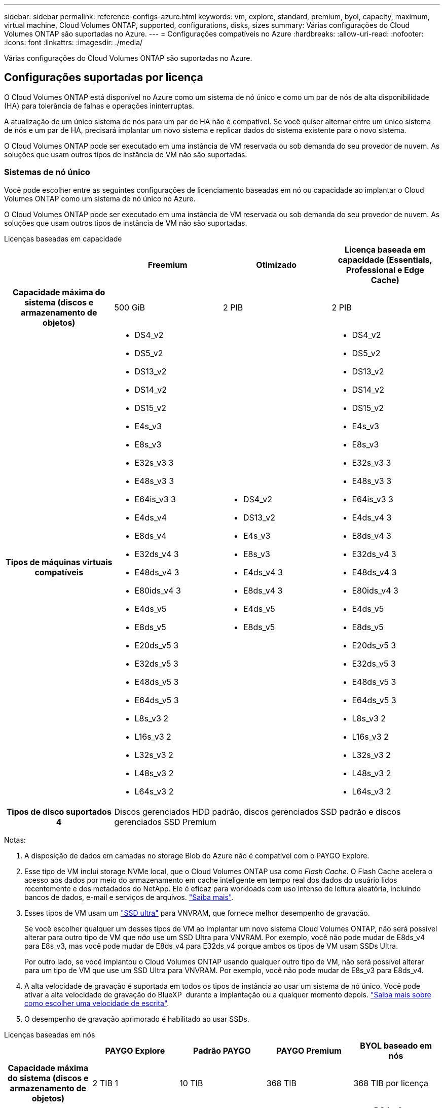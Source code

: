 ---
sidebar: sidebar 
permalink: reference-configs-azure.html 
keywords: vm, explore, standard, premium, byol, capacity, maximum, virtual machine, Cloud Volumes ONTAP, supported, configurations, disks, sizes 
summary: Várias configurações do Cloud Volumes ONTAP são suportadas no Azure. 
---
= Configurações compatíveis no Azure
:hardbreaks:
:allow-uri-read: 
:nofooter: 
:icons: font
:linkattrs: 
:imagesdir: ./media/


[role="lead"]
Várias configurações do Cloud Volumes ONTAP são suportadas no Azure.



== Configurações suportadas por licença

O Cloud Volumes ONTAP está disponível no Azure como um sistema de nó único e como um par de nós de alta disponibilidade (HA) para tolerância de falhas e operações ininterruptas.

A atualização de um único sistema de nós para um par de HA não é compatível. Se você quiser alternar entre um único sistema de nós e um par de HA, precisará implantar um novo sistema e replicar dados do sistema existente para o novo sistema.

O Cloud Volumes ONTAP pode ser executado em uma instância de VM reservada ou sob demanda do seu provedor de nuvem. As soluções que usam outros tipos de instância de VM não são suportadas.



=== Sistemas de nó único

Você pode escolher entre as seguintes configurações de licenciamento baseadas em nó ou capacidade ao implantar o Cloud Volumes ONTAP como um sistema de nó único no Azure.

O Cloud Volumes ONTAP pode ser executado em uma instância de VM reservada ou sob demanda do seu provedor de nuvem. As soluções que usam outros tipos de instância de VM não são suportadas.

[role="tabbed-block"]
====
.Licenças baseadas em capacidade
--
[cols="h,d,d,d"]
|===
|  | Freemium | Otimizado | Licença baseada em capacidade (Essentials, Professional e Edge Cache) 


| Capacidade máxima do sistema (discos e armazenamento de objetos) | 500 GiB | 2 PIB | 2 PIB 


| Tipos de máquinas virtuais compatíveis  a| 
* DS4_v2
* DS5_v2
* DS13_v2
* DS14_v2
* DS15_v2
* E4s_v3
* E8s_v3
* E32s_v3 3
* E48s_v3 3
* E64is_v3 3
* E4ds_v4
* E8ds_v4
* E32ds_v4 3
* E48ds_v4 3
* E80ids_v4 3
* E4ds_v5
* E8ds_v5
* E20ds_v5 3
* E32ds_v5 3
* E48ds_v5 3
* E64ds_v5 3
* L8s_v3 2
* L16s_v3 2
* L32s_v3 2
* L48s_v3 2
* L64s_v3 2

 a| 
* DS4_v2
* DS13_v2
* E4s_v3
* E8s_v3
* E4ds_v4 3
* E8ds_v4 3
* E4ds_v5
* E8ds_v5

 a| 
* DS4_v2
* DS5_v2
* DS13_v2
* DS14_v2
* DS15_v2
* E4s_v3
* E8s_v3
* E32s_v3 3
* E48s_v3 3
* E64is_v3 3
* E4ds_v4 3
* E8ds_v4 3
* E32ds_v4 3
* E48ds_v4 3
* E80ids_v4 3
* E4ds_v5
* E8ds_v5
* E20ds_v5 3
* E32ds_v5 3
* E48ds_v5 3
* E64ds_v5 3
* L8s_v3 2
* L16s_v3 2
* L32s_v3 2
* L48s_v3 2
* L64s_v3 2




| Tipos de disco suportados 4 3+| Discos gerenciados HDD padrão, discos gerenciados SSD padrão e discos gerenciados SSD Premium 
|===
Notas:

. A disposição de dados em camadas no storage Blob do Azure não é compatível com o PAYGO Explore.
. Esse tipo de VM inclui storage NVMe local, que o Cloud Volumes ONTAP usa como _Flash Cache_. O Flash Cache acelera o acesso aos dados por meio do armazenamento em cache inteligente em tempo real dos dados do usuário lidos recentemente e dos metadados do NetApp. Ele é eficaz para workloads com uso intenso de leitura aleatória, incluindo bancos de dados, e-mail e serviços de arquivos. https://docs.netapp.com/us-en/bluexp-cloud-volumes-ontap/concept-flash-cache.html["Saiba mais"^].
. Esses tipos de VM usam um https://docs.microsoft.com/en-us/azure/virtual-machines/windows/disks-enable-ultra-ssd["SSD ultra"^] para VNVRAM, que fornece melhor desempenho de gravação.
+
Se você escolher qualquer um desses tipos de VM ao implantar um novo sistema Cloud Volumes ONTAP, não será possível alterar para outro tipo de VM que _não_ use um SSD Ultra para VNVRAM. Por exemplo, você não pode mudar de E8ds_v4 para E8s_v3, mas você pode mudar de E8ds_v4 para E32ds_v4 porque ambos os tipos de VM usam SSDs Ultra.

+
Por outro lado, se você implantou o Cloud Volumes ONTAP usando qualquer outro tipo de VM, não será possível alterar para um tipo de VM que use um SSD Ultra para VNVRAM. Por exemplo, você não pode mudar de E8s_v3 para E8ds_v4.

. A alta velocidade de gravação é suportada em todos os tipos de instância ao usar um sistema de nó único. Você pode ativar a alta velocidade de gravação do BlueXP  durante a implantação ou a qualquer momento depois. https://docs.netapp.com/us-en/bluexp-cloud-volumes-ontap/concept-write-speed.html["Saiba mais sobre como escolher uma velocidade de escrita"^].
. O desempenho de gravação aprimorado é habilitado ao usar SSDs.


--
.Licenças baseadas em nós
--
[cols="h,d,d,d,d"]
|===
|  | PAYGO Explore | Padrão PAYGO | PAYGO Premium | BYOL baseado em nós 


| Capacidade máxima do sistema (discos e armazenamento de objetos) | 2 TIB 1 | 10 TIB | 368 TIB | 368 TIB por licença 


| Tipos de máquinas virtuais compatíveis  a| 
* E4s_v3
* E4ds_v4 3
* E4ds_v5

 a| 
* DS4_v2
* DS13_v2
* E8s_v3
* E8ds_v4 3
* E8ds_v5
* L8s_v3 2

 a| 
* DS5_v2
* DS14_v2
* DS15_v2
* E32s_v3 3
* E48s_v3 3
* E64is_v3 3
* E32ds_v4 3
* E48ds_v4 3
* E80ids_v4 3
* E20ds_v5 3
* E32ds_v5 3
* E48ds_v5 3
* E64ds_v5 3

 a| 
* DS4_v2
* DS5_v2
* DS13_v2
* DS14_v2
* DS15_v2
* E4s_v3
* E8s_v3
* E32s_v3 3
* E48s_v3 3
* E64is_v3 3
* E4ds_v4 3
* E8ds_v4 3
* E32ds_v4 3
* E48ds_v4 3
* E80ids_v4 3
* E4ds_v5
* E8ds_v5
* E20ds_v5 3
* E32ds_v5 3
* E48ds_v5 3
* E64ds_v5 3
* L8s_v3 2
* L16s_v3 2
* L32s_v3 2
* L48s_v3 2
* L64s_v3 2




| Tipos de disco suportados 4 4+| Discos gerenciados HDD padrão, discos gerenciados SSD padrão e discos gerenciados SSD Premium 
|===
Notas:

. A disposição de dados em camadas no storage Blob do Azure não é compatível com o PAYGO Explore.
. Esse tipo de VM inclui storage NVMe local, que o Cloud Volumes ONTAP usa como _Flash Cache_. O Flash Cache acelera o acesso aos dados por meio do armazenamento em cache inteligente em tempo real dos dados do usuário lidos recentemente e dos metadados do NetApp. Ele é eficaz para workloads com uso intenso de leitura aleatória, incluindo bancos de dados, e-mail e serviços de arquivos. https://docs.netapp.com/us-en/bluexp-cloud-volumes-ontap/concept-flash-cache.html["Saiba mais"^].
. Esses tipos de VM usam um https://docs.microsoft.com/en-us/azure/virtual-machines/windows/disks-enable-ultra-ssd["SSD ultra"^] para VNVRAM, que fornece melhor desempenho de gravação.
+
Se você escolher qualquer um desses tipos de VM ao implantar um novo sistema Cloud Volumes ONTAP, não será possível alterar para outro tipo de VM que _não_ use um SSD Ultra para VNVRAM. Por exemplo, você não pode mudar de E8ds_v4 para E8s_v3, mas você pode mudar de E8ds_v4 para E32ds_v4 porque ambos os tipos de VM usam SSDs Ultra.

+
Por outro lado, se você implantou o Cloud Volumes ONTAP usando qualquer outro tipo de VM, não será possível alterar para um tipo de VM que use um SSD Ultra para VNVRAM. Por exemplo, você não pode mudar de E8s_v3 para E8ds_v4.

. A alta velocidade de gravação é suportada em todos os tipos de instância ao usar um sistema de nó único. Você pode ativar a alta velocidade de gravação do BlueXP  durante a implantação ou a qualquer momento depois. https://docs.netapp.com/us-en/bluexp-cloud-volumes-ontap/concept-write-speed.html["Saiba mais sobre como escolher uma velocidade de escrita"^].
. O desempenho de gravação aprimorado é habilitado ao usar SSDs.


--
====


=== Pares HA

Você pode escolher entre as configurações a seguir ao implantar o Cloud Volumes ONTAP como um par de HA no Azure.



==== HA pares com blob de página

[role="tabbed-block"]
====
.Licenças baseadas em capacidade
--
[cols="h,d,d,d"]
|===
|  | Freemium | Otimizado | Licença baseada em capacidade (Essentials, Professional e Edge Cache) 


| Capacidade máxima do sistema (discos e armazenamento de objetos) | 500 GiB | 2 PIB | 2 PIB 


| Tipos de máquinas virtuais compatíveis  a| 
* DS4_v2
* DS5_v2 1
* DS13_v2
* DS14_v2 1
* DS15_v2 1
* E8s_v3
* E48s_v3 1
* E8ds_v4 3
* E32ds_v4 1,3
* E48ds_v4 1,3
* E80ids_v4 1,2,3
* E8ds_v5
* E20ds_v5 1
* E32ds_v5 1
* E48ds_v5 1
* E64ds_v5 1

 a| 
* DS4_v2
* DS13_v2
* E8s_v3
* E8ds_v4 3
* E8ds_v5

 a| 
* DS4_v2
* DS5_v2 1
* DS13_v2
* DS14_v2 1
* DS15_v2 1
* E8s_v3
* E48s_v3 1
* E8ds_v4 3
* E32ds_v4 1,3
* E48ds_v4 1,3
* E80ids_v4 1,2,3
* E8ds_v5
* E20ds_v5 1
* E32ds_v5 1
* E48ds_v5 1
* E64ds_v5 1




| Tipos de disco suportados 3+| Blobs de página 
|===
Notas:

. O Cloud Volumes ONTAP dá suporte à alta velocidade de gravação com esses tipos de VM ao usar um par de HA. Você pode ativar a alta velocidade de gravação do BlueXP  durante a implantação ou a qualquer momento depois. https://docs.netapp.com/us-en/cloud-manager-cloud-volumes-ontap/concept-write-speed.html["Saiba mais sobre como escolher uma velocidade de escrita"^].
. Essa VM é recomendada somente quando o controle de manutenção do Azure for necessário. Não é recomendado para qualquer outro caso de uso devido ao preço mais alto.
. Essas VMs são suportadas apenas em implantações do Cloud Volumes ONTAP 9.11.1 ou anteriores. Com esses tipos de VM, você pode atualizar uma implantação de blob de página existente do Cloud Volumes ONTAP 9.11.1 para o 9.12.1. Você não pode executar novas implantações de blob de página com o Cloud Volumes ONTAP 9.12.1 ou superior.


--
.Licenças baseadas em nós
--
[cols="h,d,d,d"]
|===
|  | Padrão PAYGO | PAYGO Premium | BYOL baseado em nós 


| Capacidade máxima do sistema (discos e armazenamento de objetos) | 10 TIB | 368 TIB | 368 TIB por licença 


| Tipos de máquinas virtuais compatíveis  a| 
* DS4_v2
* DS13_v2
* E8s_v3
* E8ds_v4 3
* E8ds_v5

 a| 
* DS5_v2 1
* DS14_v2 1
* DS15_v2 1
* E48s_v3 1
* E32ds_v4 1,3
* E48ds_v4 1,3
* E80ids_v4 1,2,3
* E20ds_v5 1
* E32ds_v5 1
* E48ds_v5 1
* E64ds_v5 1

 a| 
* DS4_v2
* DS5_v2 1
* DS13_v2
* DS14_v2 1
* DS15_v2 1
* E8s_v3
* E48s_v3 1
* E8ds_v4 3
* E32ds_v4 1,3
* E48ds_v4 1,3
* E80ids_v4 1,2,3
* E4ds_v5
* E8ds_v5
* E20ds_v5 1
* E32ds_v5 1
* E48ds_v5 1
* E64ds_v5 1




| Tipos de disco suportados 3+| Blobs de página 
|===
Notas:

. O Cloud Volumes ONTAP dá suporte à alta velocidade de gravação com esses tipos de VM ao usar um par de HA. Você pode ativar a alta velocidade de gravação do BlueXP  durante a implantação ou a qualquer momento depois. https://docs.netapp.com/us-en/cloud-manager-cloud-volumes-ontap/concept-write-speed.html["Saiba mais sobre como escolher uma velocidade de escrita"^].
. Essa VM é recomendada somente quando o controle de manutenção do Azure for necessário. Não é recomendado para qualquer outro caso de uso devido ao preço mais alto.
. Essas VMs são suportadas apenas em implantações do Cloud Volumes ONTAP 9.11.1 ou anteriores. Com esses tipos de VM, você pode atualizar uma implantação de blob de página existente do Cloud Volumes ONTAP 9.11.1 para o 9.12.1. Você não pode executar novas implantações de blob de página com o Cloud Volumes ONTAP 9.12.1 ou superior.


--
====


==== Pares DE HA com discos gerenciados compartilhados

Você pode escolher entre as configurações a seguir ao implantar o Cloud Volumes ONTAP como um par de HA no Azure.

[role="tabbed-block"]
====
.Licenças baseadas em capacidade
--
[cols="h,d,d,d"]
|===
|  | Freemium | Otimizado | Licença baseada em capacidade (Essentials, Professional e Edge Cache) 


| Capacidade máxima do sistema (discos e armazenamento de objetos) | 500 GiB | 2 PIB | 2 PIB 


| Tipos de máquinas virtuais compatíveis  a| 
* E8ds_v4
* E32ds_v4 1
* E48ds_v4 1
* E80ids_v4 1,2
* E8ds_v5 4
* E20ds_v5 1,4
* E32ds_v5 1,4
* E48ds_v5 1,4
* E64ds_v5 1,4
* L16s_v3 1,3,5
* L32s_v3 1,3,5
* L48s_v3 1,3,5
* L64s_v3 1,3,5

 a| 
* E8ds_v4
* E8ds_v5 4

 a| 
* E8ds_v4
* E32ds_v4 1
* E48ds_v4 1
* E80ids_v4 1,2
* E8ds_v5 4
* E20ds_v5 1,4
* E32ds_v5 1,4
* E48ds_v5 1,4
* E64ds_v5 1,4
* L16s_v3 1,3,5
* L32s_v3 1,3,5
* L48s_v3 1,3,5
* L64s_v3 1,3,5


|===
Notas:

. O Cloud Volumes ONTAP dá suporte à alta velocidade de gravação com esses tipos de VM ao usar um par de HA. Você pode ativar a alta velocidade de gravação do BlueXP  durante a implantação ou a qualquer momento depois. https://docs.netapp.com/us-en/bluexp-cloud-volumes-ontap/concept-write-speed.html["Saiba mais sobre como escolher uma velocidade de escrita"^].
. Essa VM é recomendada somente quando o controle de manutenção do Azure for necessário. Não é recomendado para qualquer outro caso de uso devido ao preço mais alto.
. O suporte a várias zonas de disponibilidade começa a partir do ONTAP versão 9.13.1.
. O suporte a várias zonas de disponibilidade começa a partir do ONTAP versão 9.14.1 RC1.
. Esse tipo de VM inclui storage NVMe local, que o Cloud Volumes ONTAP usa como _Flash Cache_. O Flash Cache acelera o acesso aos dados por meio do armazenamento em cache inteligente em tempo real dos dados do usuário lidos recentemente e dos metadados do NetApp. Ele é eficaz para workloads com uso intenso de leitura aleatória, incluindo bancos de dados, e-mail e serviços de arquivos. https://docs.netapp.com/us-en/bluexp-cloud-volumes-ontap/concept-flash-cache.html["Saiba mais"^].


--
.Licenças baseadas em nós
--
[cols="h,d,d,d"]
|===
|  | Padrão PAYGO | PAYGO Premium | BYOL baseado em nós 


| Capacidade máxima do sistema (discos e armazenamento de objetos) | 10 TIB | 368 TIB | 368 TIB por licença 


| Tipos de máquinas virtuais compatíveis  a| 
* E8ds_v4 4
* E8ds_v5

 a| 
* E32ds_v4 1,4
* E48ds_v4 1,4
* E80ids_v4 1,2,4
* E20ds_v5 1
* E32ds_v5 1
* E48ds_v5 1
* E64ds_v5 1
* L16s_v3 1,4,5
* L32s_v3 1,4,5
* L48s_v3 1,4,5
* L64s_v3 1,4,5

 a| 
* E8ds_v4 4
* E32ds_v4 1,4
* E48ds_v4 1,4
* E80ids_v4 1,2,4
* E4ds_v5
* E8ds_v5
* E20ds_v5 1
* E32ds_v5 1
* E48ds_v5 1
* E64ds_v5 1
* L16s_v3 1,4,5
* L32s_v3 1,4,5
* L48s_v3 1,4,5
* L64s_v3 1,4,5




| Tipos de disco suportados 3+| Discos gerenciados 
|===
Notas:

. O Cloud Volumes ONTAP dá suporte à alta velocidade de gravação com esses tipos de VM ao usar um par de HA. Você pode ativar a alta velocidade de gravação do BlueXP  durante a implantação ou a qualquer momento depois. https://docs.netapp.com/us-en/bluexp-cloud-volumes-ontap/concept-write-speed.html["Saiba mais sobre como escolher uma velocidade de escrita"^].
. Essa VM é recomendada somente quando o controle de manutenção do Azure for necessário. Não é recomendado para qualquer outro caso de uso devido ao preço mais alto.
. Esses tipos de VM são compatíveis apenas com pares de HA em uma configuração de zona de disponibilidade única executada em discos gerenciados compartilhados.
. Esses tipos de VM são compatíveis com pares de HA em configurações de zona de disponibilidade única e várias zonas de disponibilidade executadas em discos gerenciados compartilhados. Para os tipos de VM LS_v3, o suporte a várias zonas de disponibilidade começa a partir do ONTAP versão 9.13.1. Para os tipos de VM EDS_v5, o suporte a várias zonas de disponibilidade começa a partir da versão 9.14.1 RC1 do ONTAP.
. Esse tipo de VM inclui storage NVMe local, que o Cloud Volumes ONTAP usa como _Flash Cache_. O Flash Cache acelera o acesso aos dados por meio do armazenamento em cache inteligente em tempo real dos dados do usuário lidos recentemente e dos metadados do NetApp. Ele é eficaz para workloads com uso intenso de leitura aleatória, incluindo bancos de dados, e-mail e serviços de arquivos. https://docs.netapp.com/us-en/bluexp-cloud-volumes-ontap/concept-flash-cache.html["Saiba mais"^].


--
====


== Tamanhos de disco suportados

No Azure, um agregado pode conter até 12 discos com o mesmo tipo e tamanho.



=== Sistemas de nó único

Sistemas de nó único usam discos gerenciados do Azure. Os seguintes tamanhos de disco são suportados:

[cols="3*"]
|===
| SSD premium | SSD padrão | HDD padrão 


 a| 
* 500 GiB
* 1 TIB
* 2 TIB
* 4 TIB
* 8 TIB
* 16 TIB
* 32 TIB

 a| 
* 100 GiB
* 500 GiB
* 1 TIB
* 2 TIB
* 4 TIB
* 8 TIB
* 16 TIB
* 32 TIB

 a| 
* 100 GiB
* 500 GiB
* 1 TIB
* 2 TIB
* 4 TIB
* 8 TIB
* 16 TIB
* 32 TIB


|===


=== Pares HA

Os pares DE HA usam discos gerenciados do Azure. Os seguintes tipos e tamanhos de disco são suportados.

(Os blobs de página são suportados com pares de HA implantados antes da versão 9.12.1.)

*SSD Premium*

* 500 GiB
* 1 TIB
* 2 TIB
* 4 TIB
* 8 TIB
* 16 TIB (somente discos gerenciados)
* 32 TIB (somente discos gerenciados)




== Regiões suportadas

Para obter suporte à região do Azure, https://cloud.netapp.com/cloud-volumes-global-regions["Regiões globais do Cloud volumes"^] consulte .
